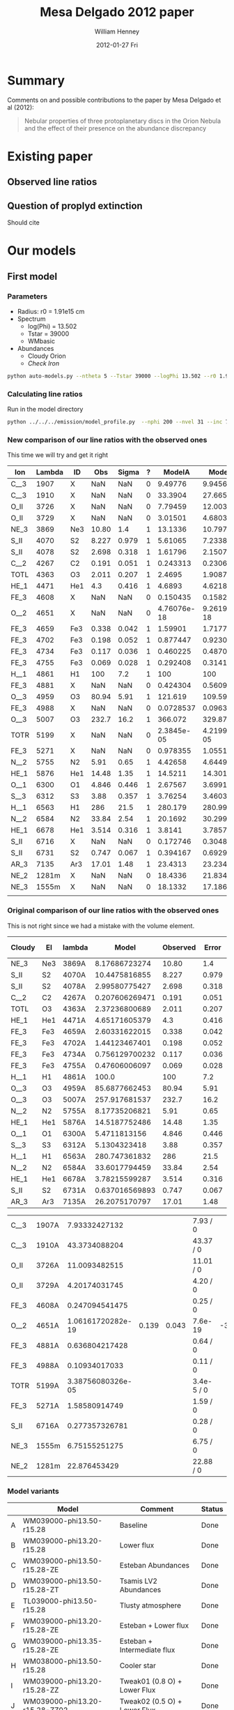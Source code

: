 #+TITLE:     Mesa Delgado 2012 paper
#+AUTHOR:    William Henney
#+EMAIL:     will@henney.org
#+DATE:      2012-01-27 Fri
#+DESCRIPTION:
#+KEYWORDS:
#+LANGUAGE:  en
#+OPTIONS:   H:3 num:t toc:t \n:nil @:t ::t |:t ^:{} -:t f:t *:t <:t
#+OPTIONS:   TeX:t LaTeX:t skip:nil d:nil todo:t pri:nil tags:not-in-toc
#+INFOJS_OPT: view:nil toc:nil ltoc:t mouse:underline buttons:0 path:http://orgmode.org/org-info.js
#+EXPORT_SELECT_TAGS: export
#+EXPORT_EXCLUDE_TAGS: noexport
#+LINK_UP:   
#+LINK_HOME: 
#+XSLT:
#+STYLE: <link rel="stylesheet" type="text/css" href="../doc/main.css" />


* Summary
Comments on and possible contributions to the paper by Mesa Delgado et al (2012):
#+BEGIN_QUOTE
Nebular properties of three protoplanetary discs in the Orion Nebula and the effect of their presence on the abundance discrepancy
#+END_QUOTE


* Existing paper
** Observed line ratios

** Question of proplyd extinction
Should cite \citep{Rost:2008} 


* Our models

** First model

*** Parameters

+ Radius: r0 = 1.91e15 cm
+ Spectrum
  + log(Phi) = 13.502
  + Tstar = 39000
  + WMbasic
+ Abundances
  + Cloudy Orion
  + /Check Iron/

#+BEGIN_SRC sh
python auto-models.py --ntheta 5 --Tstar 39000 --logPhi 13.502 --r0 1.91e15
#+END_SRC

*** Calculating line ratios
Run in the model directory 

#+BEGIN_SRC sh
python ../../../emission/model_profile.py  --nphi 200 --nvel 31 --inc 75 --r0 1.91e15
#+END_SRC

*** New comparison of our line ratios with the observed ones

This time we will try and get it right
| Ion  | Lambda | ID  |   Obs | Sigma | ? |      ModelA |      ModelB |      ModelC |      ModelD |      ModelE |      ModelF |      ModelG |      ModelH |      ModelI |      ModelJ |
|------+--------+-----+-------+-------+---+-------------+-------------+-------------+-------------+-------------+-------------+-------------+-------------+-------------+-------------|
| C__3 |   1907 | X   |   NaN |   NaN | 0 |     9.49776 |     9.94567 |     5.25502 |     4.64541 |     15.5027 |     5.25502 |     5.15955 |     7.62107 |      11.228 |     19.0798 |
| C__3 |   1910 | X   |   NaN |   NaN | 0 |     33.3904 |     27.6655 |      16.114 |     20.4402 |     56.6149 |      16.114 |     17.8769 |     23.4802 |     29.9581 |     45.4955 |
| O_II |   3726 | X   |   NaN |   NaN | 0 |     7.79459 |     12.0032 |     11.1761 |     11.9441 |     14.4979 |     11.1761 |     9.09291 |       9.942 |     10.7272 |     8.04264 |
| O_II |   3729 | X   |   NaN |   NaN | 0 |     3.01501 |      4.6803 |     4.34672 |     4.59886 |     5.64987 |     4.34672 |     3.52243 |     3.85369 |     4.18612 |     3.14684 |
| NE_3 |   3869 | Ne3 | 10.80 |   1.4 | 1 |     13.1336 |     10.7972 |     14.6936 |     15.4132 |     7.53344 |     14.6936 |     16.3147 |      8.6085 |     12.7813 |      13.995 |
| S_II |   4070 | S2  | 8.227 | 0.979 | 1 |     5.61065 |     7.23381 |     10.9607 |     2.96215 |     5.80771 |     10.9607 |     9.70405 |      6.4973 |     8.49026 |     9.35081 |
| S_II |   4078 | S2  | 2.698 | 0.318 | 1 |     1.61796 |     2.15071 |     3.25729 |    0.853434 |     1.67232 |     3.25729 |     2.84131 |     1.88283 |     2.52509 |     2.78191 |
| C__2 |   4267 | C2  | 0.191 | 0.051 | 1 |    0.243313 |    0.230659 |    0.204367 |    0.544853 |    0.251977 |    0.204367 |    0.210017 |    0.216878 |    0.194176 |    0.189615 |
| TOTL |   4363 | O3  | 2.011 | 0.207 | 1 |      2.4695 |      1.9087 |     1.39314 |     1.59562 |     2.44248 |     1.39314 |     1.60262 |     1.70869 |     1.95691 |     1.92056 |
| HE_1 |   4471 | He1 |   4.3 | 0.416 | 1 |      4.6893 |     4.62188 |     4.70849 |     4.97334 |     4.82299 |     4.70849 |       4.743 |     4.21625 |     4.62994 |     4.63699 |
| FE_3 |   4608 | X   |   NaN |   NaN | 0 |    0.150435 |    0.158247 |   0.0452157 |  0.00303324 |    0.198743 |   0.0452157 |   0.0444662 |    0.170636 |   0.0346069 |   0.0397881 |
| O__2 |   4651 | X   |   NaN |   NaN | 0 | 4.76076e-18 | 9.26191e-18 | 9.07873e-18 | 4.61488e-18 | 4.85088e-18 | 9.07873e-18 | 6.49714e-18 | 4.64273e-18 | 9.35279e-18 | 9.62233e-18 |
| FE_3 |   4659 | Fe3 | 0.338 | 0.042 | 1 |     1.59901 |     1.71774 |    0.490608 |   0.0322739 |     2.12035 |    0.490608 |    0.477086 |     1.82163 |    0.375625 |    0.432098 |
| FE_3 |   4702 | Fe3 | 0.198 | 0.052 | 1 |    0.877447 |     0.92303 |    0.263733 |    0.017692 |     1.15922 |    0.263733 |    0.259359 |    0.995273 |     0.20185 |    0.232075 |
| FE_3 |   4734 | Fe3 | 0.117 | 0.036 | 1 |    0.460225 |    0.487041 |    0.139151 |  0.00926202 |    0.608571 |    0.139151 |    0.136599 |    0.522968 |    0.106519 |    0.122435 |
| FE_3 |   4755 | Fe3 | 0.069 | 0.028 | 1 |    0.292408 |     0.31413 |   0.0897206 |  0.00590197 |    0.387759 |   0.0897206 |   0.0872471 |    0.333126 |   0.0686915 |   0.0790187 |
| H__1 |   4861 | H1  |   100 |   7.2 | 1 |         100 |         100 |         100 |         100 |         100 |         100 |         100 |         100 |         100 |         100 |
| FE_3 |   4881 | X   |   NaN |   NaN | 0 |    0.424304 |    0.560984 |    0.160031 |  0.00853852 |    0.585872 |    0.160031 |    0.140743 |    0.507521 |    0.122571 |    0.141006 |
| O__3 |   4959 | O3  | 80.94 |  5.91 | 1 |     121.619 |     109.591 |     97.2634 |     145.141 |     110.175 |     97.2634 |     103.264 |     96.6872 |     99.9242 |     79.3548 |
| FE_3 |   4988 | X   |   NaN |   NaN | 0 |   0.0728537 |   0.0963204 |   0.0274778 |  0.00146609 |    0.100594 |   0.0274778 |   0.0241658 |    0.087143 |   0.0210456 |   0.0242105 |
| O__3 |   5007 | O3  | 232.7 |  16.2 | 1 |     366.072 |     329.875 |     292.766 |     436.871 |     331.624 |     292.766 |     310.825 |     291.028 |     300.771 |      238.86 |
| TOTR |   5199 | X   |   NaN |   NaN | 0 |  2.3845e-05 | 4.21996e-05 | 3.28054e-05 | 2.68541e-05 | 2.52941e-05 | 3.28054e-05 | 2.46962e-05 | 3.21692e-05 | 4.58296e-05 | 4.48826e-05 |
| FE_3 |   5271 | X   |   NaN |   NaN | 0 |    0.978355 |     1.05517 |    0.304163 |   0.0203051 |     1.28608 |    0.304163 |    0.295074 |      1.1182 |    0.229344 |    0.261458 |
| N__2 |   5755 | N2  |  5.91 |  0.65 | 1 |     4.42658 |     4.64493 |     3.05251 |     2.97971 |      5.3035 |     3.05251 |     3.00748 |     5.24998 |     5.65103 |     6.52289 |
| HE_1 |   5876 | He1 | 14.48 |  1.35 | 1 |     14.5211 |     14.3011 |     14.5145 |     15.2691 |      15.037 |     14.5145 |     14.6268 |     13.0087 |     14.3728 |     14.4955 |
| O__1 |   6300 | O1  | 4.846 | 0.446 | 1 |     2.67567 |     3.69911 |     3.92331 |      5.4562 |     2.90203 |     3.92331 |     3.35565 |     2.60211 |     3.12624 |      2.0752 |
| S__3 |   6312 | S3  |  3.88 | 0.357 | 1 |     3.76254 |     3.46033 |      4.6907 |      1.4029 |     4.94517 |      4.6907 |     4.91973 |     3.65459 |     4.30486 |     5.30177 |
| H__1 |   6563 | H1  |   286 |  21.5 | 1 |     280.179 |     280.998 |     281.824 |     282.517 |     277.927 |     281.824 |     281.394 |     281.722 |     280.554 |     279.733 |
| N__2 |   6584 | N2  | 33.84 |  2.54 | 1 |     20.1692 |     30.2994 |     21.0458 |     16.5691 |     23.3465 |     21.0458 |     17.3056 |      26.358 |     35.3034 |     38.5125 |
| HE_1 |   6678 | He1 | 3.514 | 0.316 | 1 |      3.8141 |      3.7857 |     3.86733 |     4.08205 |     3.91022 |     3.86733 |     3.88181 |     3.43606 |     3.78662 |     3.78387 |
| S_II |   6716 | X   |   NaN |   NaN | 0 |    0.172746 |    0.304885 |    0.470588 |   0.0975679 |    0.174501 |    0.470588 |    0.355535 |    0.207567 |    0.352235 |    0.379638 |
| S_II |   6731 | S2  | 0.747 | 0.067 | 1 |    0.394167 |    0.692943 |     1.06971 |    0.222802 |    0.398067 |     1.06971 |    0.809848 |    0.473713 |    0.800686 |    0.863011 |
| AR_3 |   7135 | Ar3 | 17.01 |  1.48 | 1 |     23.4313 |     23.2348 |     28.1241 |     19.5507 |     28.5058 |     28.1241 |     28.3184 |     20.0919 |     17.5458 |     19.9689 |
| NE_2 |  1281m | X   |   NaN |   NaN | 0 |     18.4336 |     21.8344 |     39.8143 |     56.6272 |     25.0638 |     39.8143 |     36.7886 |      21.339 |     22.0589 |     17.9654 |
| NE_3 |  1555m | X   |   NaN |   NaN | 0 |     18.1332 |     17.1869 |     30.7255 |     49.2328 |     10.3217 |     30.7255 |     31.6815 |      14.052 |     17.5801 |     14.6122 |
|      |        |     |       |       |   |             |             |             |             |             |             |             |             |             |             |


*** Original comparison of our line ratios with the observed ones

This is not right since we had a mistake with the volume element. 

| Cloudy | El  | lambda |          Model | Observed | Error |  M/O | (M - O)/E |
|--------+-----+--------+----------------+----------+-------+------+-----------|
| NE_3   | Ne3 | 3869A  |  8.17686723274 |    10.80 |   1.4 | 0.76 |     -1.87 |
| S_II   | S2  | 4070A  |  10.4475816855 |    8.227 | 0.979 | 1.27 |      2.27 |
| S_II   | S2  | 4078A  |  2.99580775427 |    2.698 | 0.318 | 1.11 |      0.94 |
| C__2   | C2  | 4267A  | 0.207606269471 |    0.191 | 0.051 | 1.09 |      0.33 |
| TOTL   | O3  | 4363A  |  2.37236800689 |    2.011 | 0.207 | 1.18 |      1.75 |
| HE_1   | He1 | 4471A  |  4.65171605379 |      4.3 | 0.416 | 1.08 |      0.85 |
| FE_3   | Fe3 | 4659A  |  2.60331622015 |    0.338 | 0.042 | 7.70 |     53.94 |
| FE_3   | Fe3 | 4702A  |  1.44123467401 |    0.198 | 0.052 | 7.28 |     23.91 |
| FE_3   | Fe3 | 4734A  | 0.756129700232 |    0.117 | 0.036 | 6.46 |     17.75 |
| FE_3   | Fe3 | 4755A  |  0.47606006097 |    0.069 | 0.028 | 6.90 |     14.54 |
| H__1   | H1  | 4861A  |          100.0 |      100 |   7.2 | 1.00 |      0.00 |
| O__3   | O3  | 4959A  |  85.6877662453 |    80.94 |  5.91 | 1.06 |      0.80 |
| O__3   | O3  | 5007A  |  257.917681537 |    232.7 |  16.2 | 1.11 |      1.56 |
| N__2   | N2  | 5755A  |  8.17735206821 |     5.91 |  0.65 | 1.38 |      3.49 |
| HE_1   | He1 | 5876A  |  14.5187752486 |    14.48 |  1.35 | 1.00 |      0.03 |
| O__1   | O1  | 6300A  |   5.4711813156 |    4.846 | 0.446 | 1.13 |      1.40 |
| S__3   | S3  | 6312A  |   5.1304323418 |     3.88 | 0.357 | 1.32 |      3.50 |
| H__1   | H1  | 6563A  |  280.747361832 |      286 |  21.5 | 0.98 |     -0.24 |
| N__2   | N2  | 6584A  |  33.6017794459 |    33.84 |  2.54 | 0.99 |     -0.09 |
| HE_1   | He1 | 6678A  |  3.78215599287 |    3.514 | 0.316 | 1.08 |      0.85 |
| S_II   | S2  | 6731A  | 0.637016569893 |    0.747 | 0.067 | 0.85 |     -1.64 |
| AR_3   | Ar3 | 7135A  |  26.2075170797 |    17.01 |  1.48 | 1.54 |      6.21 |
    #+TBLFM: $7=$4/$5 ; f2::$8=($4 - $5)/$6 ; f2



| C__3 | 1907A |     7.93332427132 |       |       | 7.93 / 0   |       |
| C__3 | 1910A |     43.3734088204 |       |       | 43.37 / 0  |       |
| O_II | 3726A |     11.0093482515 |       |       | 11.01 / 0  |       |
| O_II | 3729A |     4.20174031745 |       |       | 4.20 / 0   |       |
| FE_3 | 4608A |    0.247094541475 |       |       | 0.25 / 0   |       |
| O__2 | 4651A | 1.06161720282e-19 | 0.139 | 0.043 | 7.6e-19    | -3.23 |
| FE_3 | 4881A |    0.636804217428 |       |       | 0.64 / 0   |       |
| FE_3 | 4988A |     0.10934017033 |       |       | 0.11 / 0   |       |
| TOTR | 5199A | 3.38756080326e-05 |       |       | 3.4e-5 / 0 |       |
| FE_3 | 5271A |     1.58580914749 |       |       | 1.59 / 0   |       |
| S_II | 6716A |    0.277357326781 |       |       | 0.28 / 0   |       |
| NE_3 | 1555m |     6.75155251275 |       |       | 6.75 / 0   |       |
| NE_2 | 1281m |      22.876453429 |       |       | 22.88 / 0  |       |


*** Model variants

|   | Model                         | Comment                      | Status |
|---+-------------------------------+------------------------------+--------|
| A | WM039000-phi13.50-r15.28      | Baseline                     | Done   |
| B | WM039000-phi13.20-r15.28      | Lower flux                   | Done   |
| C | WM039000-phi13.50-r15.28-ZE   | Esteban Abundances           | Done   |
| D | WM039000-phi13.50-r15.28-ZT   | Tsamis LV2 Abundances        | Done   |
| E | TL039000-phi13.50-r15.28      | Tlusty atmosphere            | Done   |
| F | WM039000-phi13.20-r15.28-ZE   | Esteban + Lower flux         | Done   |
| G | WM039000-phi13.35-r15.28-ZE   | Esteban + Intermediate flux  | Done   |
| H | WM038000-phi13.50-r15.28      | Cooler star                  | Done   |
| I | WM039000-phi13.20-r15.28-ZZ   | Tweak01 (0.8 O) + Lower Flux | Done   |
| J | WM039000-phi13.20-r15.28-ZZ02 | Tweak02 (0.5 O) + Lower Flux | Done   |
| K | WM039000-phi13.20-r15.28-ZZ03 | Tweak03 (0.5 O) + Lower Flux |        |

Most of these change only one parameter, although some change two of them, since the lower flux seems best. 

**** Screenshot of ne-Te plots

#+ATTR_HTML: width=800px
[[file:ScreenShot-ne-Te-multimodels-annotated.png]]


The badly drawn lines on the bottom right figure show the diagnostic curves from Adal Fig 7 (blue [O III], orange [N II], red [S II]). 

This shows that the assumption of a unique (ne, Te) combination for all the lines is probably not a good one.  The intersection of the 3 curves is at a higher density and lower T than the models.  But the model can still be consistent with the observations by crossing the curves individually where they are fanning out above and to left of intersection point.

**** Thinking about the flux

According to my NI notes, th1C has QH = 9.02e48, so if we use the lower flux of 1.58e13, then we get a distance (assuming no intervening absorption) of sqrt(9e48 / 4 pi 1.58e13) = 2.129e17 cm 

177-341 has an angular separation of d=25.84" (see [[file:~/Work/Proplyd2005/Sizes/henney-arthur-1998.dat][henney-arthur-1998.dat]]), which for a distance of 440 pc is (1.701e17 / sin i) cm. This implies that the inclination of the proplyd axis from the line of sight is i = 53 degrees (or 37 degrees from the plane of the sky). 

HO1999 found a value of 80 +/- 5 degrees, which is not consistent with this (if it really were 50 degrees, then there should be more net blueshift in the lines.  On the other hand, perhaps some of the redshifted shoulder is scattered....

 


**** Two times smaller flux

+ WM039000-phi13.20-r15.28
+ This might be relevant if the true distance were higher
  + or if there were intervening absorption (unlikely).
+ Which lines go up (> 20%)?
  + Low ionization lines:
    + [S II], [O II], [N II], [O I]
    + Some [Fe III] lines (4881, 4988)
  + Nebular more than auroral lines
    + 1.7 vs 1.3 for [S II]
    + 1.5 vs 1.0 for [N II]
+ Which lines go down (> 10%)?
  + High ionization lines
    + [O III], [Ne III], C III], [S III]
  + Auroral more than nebular lines
    + 0.7 vs 0.85 for [O III]
+ Which lines stay the same?
  + H and He recomb lines
  + Most [Fe III] lines (4659, 4755, 5271, 4734, 4608, 4702)
  + [N II] 5755, and [Ar III] 7135


***** Table ordered by wavelength
| Ion  | Line  |          Original |        Lower flux | Ratio |
|------+-------+-------------------+-------------------+-------|
| C  3 | 1907A |     7.93332427132 |     8.55795829873 |  1.08 |
| C  3 | 1910A |     43.3734088204 |     34.8275988647 |  0.80 |
| O II | 3726A |     11.0093482515 |     16.1260976732 |  1.46 |
| O II | 3729A |     4.20174031745 |     6.18066093444 |  1.47 |
| NE 3 | 3869A |     8.17686723274 |     6.34357454535 |  0.78 |
| S II | 4070A |     10.4475816855 |     13.2592267827 |  1.27 |
| S II | 4078A |     2.99580775427 |     3.92201567734 |  1.31 |
| C  2 | 4267A |    0.207606269471 |    0.189433359999 |  0.91 |
| TOTL | 4363A |     2.37236800689 |     1.67044218231 |  0.70 |
| HE 1 | 4471A |     4.65171605379 |     4.55858248773 |  0.98 |
| FE 3 | 4608A |    0.247094541475 |    0.249619453645 |  1.01 |
| O  2 | 4651A | 1.06161720282e-19 | 2.04371126802e-19 |  1.93 |
| FE 3 | 4659A |     2.60331622015 |     2.67475388287 |  1.03 |
| FE 3 | 4702A |     1.44123467401 |     1.45599328383 |  1.01 |
| FE 3 | 4734A |    0.756129700232 |    0.771368776435 |  1.02 |
| FE 3 | 4755A |     0.47606006097 |    0.489142101465 |  1.03 |
| H  1 | 4861A |             100.0 |             100.0 |  1.00 |
| FE 3 | 4881A |    0.636804217428 |    0.811547647614 |  1.27 |
| O  3 | 4959A |     85.6877662453 |     72.7482506915 |  0.85 |
| FE 3 | 4988A |     0.10934017033 |    0.139341266403 |  1.27 |
| O  3 | 5007A |     257.917681537 |     218.974735354 |  0.85 |
| TOTR | 5199A | 3.38756080326e-05 | 5.68272919719e-05 |  1.68 |
| FE 3 | 5271A |     1.58580914749 |     1.63603284432 |  1.03 |
| N  2 | 5755A |     8.17735206821 |     8.37378041706 |  1.02 |
| HE 1 | 5876A |     14.5187752486 |     14.2056398326 |  0.98 |
| O  1 | 6300A |      5.4711813156 |      7.4733468355 |  1.37 |
| S  3 | 6312A |      5.1304323418 |     4.55072902872 |  0.89 |
| H  1 | 6563A |     280.747361832 |     281.546881447 |  1.00 |
| N  2 | 6584A |     33.6017794459 |     48.9856825497 |  1.46 |
| HE 1 | 6678A |     3.78215599287 |     3.72565915025 |  0.99 |
| S II | 6716A |    0.277357326781 |    0.476077678717 |  1.72 |
| S II | 6731A |    0.637016569893 |     1.09129965062 |  1.71 |
| AR 3 | 7135A |     26.2075170797 |     25.6031242347 |  0.98 |
| NE 2 | 1281m |      22.876453429 |     26.6950708217 |  1.17 |
| NE 3 | 1555m |     6.75155251275 |     6.24680533374 |  0.93 |
     #+TBLFM: $4=$-1/$-2;f2

***** Table ordered by relative change
| Ion  | Line  |          Original |        Lower flux | Ratio |
|------+-------+-------------------+-------------------+-------|
| O  2 | 4651A | 1.06161720282e-19 | 2.04371126802e-19 |  1.93 |
| S II | 6716A |    0.277357326781 |    0.476077678717 |  1.72 |
| S II | 6731A |    0.637016569893 |     1.09129965062 |  1.71 |
| TOTR | 5199A | 3.38756080326e-05 | 5.68272919719e-05 |  1.68 |
| O II | 3729A |     4.20174031745 |     6.18066093444 |  1.47 |
| O II | 3726A |     11.0093482515 |     16.1260976732 |  1.46 |
| N  2 | 6584A |     33.6017794459 |     48.9856825497 |  1.46 |
| O  1 | 6300A |      5.4711813156 |      7.4733468355 |  1.37 |
| S II | 4078A |     2.99580775427 |     3.92201567734 |  1.31 |
| S II | 4070A |     10.4475816855 |     13.2592267827 |  1.27 |
| FE 3 | 4881A |    0.636804217428 |    0.811547647614 |  1.27 |
| FE 3 | 4988A |     0.10934017033 |    0.139341266403 |  1.27 |
| NE 2 | 1281m |      22.876453429 |     26.6950708217 |  1.17 |
| C  3 | 1907A |     7.93332427132 |     8.55795829873 |  1.08 |
| FE 3 | 4659A |     2.60331622015 |     2.67475388287 |  1.03 |
| FE 3 | 4755A |     0.47606006097 |    0.489142101465 |  1.03 |
| FE 3 | 5271A |     1.58580914749 |     1.63603284432 |  1.03 |
| FE 3 | 4734A |    0.756129700232 |    0.771368776435 |  1.02 |
| N  2 | 5755A |     8.17735206821 |     8.37378041706 |  1.02 |
| FE 3 | 4608A |    0.247094541475 |    0.249619453645 |  1.01 |
| FE 3 | 4702A |     1.44123467401 |     1.45599328383 |  1.01 |
| H  1 | 4861A |             100.0 |             100.0 |  1.00 |
| H  1 | 6563A |     280.747361832 |     281.546881447 |  1.00 |
| HE 1 | 6678A |     3.78215599287 |     3.72565915025 |  0.99 |
| HE 1 | 4471A |     4.65171605379 |     4.55858248773 |  0.98 |
| HE 1 | 5876A |     14.5187752486 |     14.2056398326 |  0.98 |
| AR 3 | 7135A |     26.2075170797 |     25.6031242347 |  0.98 |
| NE 3 | 1555m |     6.75155251275 |     6.24680533374 |  0.93 |
| C  2 | 4267A |    0.207606269471 |    0.189433359999 |  0.91 |
| S  3 | 6312A |      5.1304323418 |     4.55072902872 |  0.89 |
| O  3 | 4959A |     85.6877662453 |     72.7482506915 |  0.85 |
| O  3 | 5007A |     257.917681537 |     218.974735354 |  0.85 |
| C  3 | 1910A |     43.3734088204 |     34.8275988647 |  0.80 |
| NE 3 | 3869A |     8.17686723274 |     6.34357454535 |  0.78 |
| TOTL | 4363A |     2.37236800689 |     1.67044218231 |  0.70 |

***** New corrected version

+ It turns out that we had the radius inside out in model_profile.py
+ This is now fixed
+ The new version gives higher intensities for the higher ionization lines 
| Ion  | Line  |         New |               Old |   N/O |
|------+-------+-------------+-------------------+-------|
| C  3 | 1907A |     9.94567 |     8.55795829873 |  1.16 |
| C  3 | 1910A |     27.6655 |     34.8275988647 |  0.79 |
| O II | 3726A |     12.0032 |     16.1260976732 |  0.74 |
| O II | 3729A |      4.6803 |     6.18066093444 |  0.76 |
| NE 3 | 3869A |     10.7972 |     6.34357454535 |  1.70 |
| S II | 4070A |     7.23381 |     13.2592267827 |  0.55 |
| S II | 4078A |     2.15071 |     3.92201567734 |  0.55 |
| C  2 | 4267A |    0.230659 |    0.189433359999 |  1.22 |
| TOTL | 4363A |      1.9087 |     1.67044218231 |  1.14 |
| HE 1 | 4471A |     4.62188 |     4.55858248773 |  1.01 |
| FE 3 | 4608A |    0.158247 |    0.249619453645 |  0.63 |
| O  2 | 4651A | 9.26191e-18 | 2.04371126802e-19 | 45.32 |
| FE 3 | 4659A |     1.71774 |     2.67475388287 |  0.64 |
| FE 3 | 4702A |     0.92303 |     1.45599328383 |  0.63 |
| FE 3 | 4734A |    0.487041 |    0.771368776435 |  0.63 |
| FE 3 | 4755A |     0.31413 |    0.489142101465 |  0.64 |
| H  1 | 4861A |         100 |             100.0 |  1.00 |
| FE 3 | 4881A |    0.560984 |    0.811547647614 |  0.69 |
| O  3 | 4959A |     109.591 |     72.7482506915 |  1.51 |
| FE 3 | 4988A |   0.0963204 |    0.139341266403 |  0.69 |
| O  3 | 5007A |     329.875 |     218.974735354 |  1.51 |
| TOTR | 5199A | 4.21996e-05 | 5.68272919719e-05 |  0.74 |
| FE 3 | 5271A |     1.05517 |     1.63603284432 |  0.64 |
| N  2 | 5755A |     4.64493 |     8.37378041706 |  0.55 |
| HE 1 | 5876A |     14.3011 |     14.2056398326 |  1.01 |
| O  1 | 6300A |     3.69911 |      7.4733468355 |  0.49 |
| S  3 | 6312A |     3.46033 |     4.55072902872 |  0.76 |
| H  1 | 6563A |     280.998 |     281.546881447 |  1.00 |
| N  2 | 6584A |     30.2994 |     48.9856825497 |  0.62 |
| HE 1 | 6678A |      3.7857 |     3.72565915025 |  1.02 |
| S II | 6716A |    0.304885 |    0.476077678717 |  0.64 |
| S II | 6731A |    0.692943 |     1.09129965062 |  0.63 |
| AR 3 | 7135A |     23.2348 |     25.6031242347 |  0.91 |
| NE 2 | 1281m |     21.8344 |     26.6950708217 |  0.82 |
| NE 3 | 1555m |     17.1869 |     6.24680533374 |  2.75 |
|      |       |             |                   |   0/0 |
      #+TBLFM: $5=$-2/$-1;f2
      
*** Abundances
    
+ Cloudy Orion :: standard ISM abundances from Cloudy 10
+ Esteban Orion :: Esteban et al (2004) assuming t^2=0.022
+ Tsamis LV2 :: LV 2 Core from Tsamis et al (2011a)
  + Carbon is average of RL and CL values 8.66, 8.98
  + Oxygen is average of RL and CL values 8.96, 9.03
+ Tweak01 is guessed at to try and improve the fits
  + It works pretty well, apart from [O I] and [O III]

| Element | Cloudy M42 | Esteban M42 | Tweak01 | Tsamis LV2 | Est/Clou | Tsam/Clou | Tweak01/Clou | Tweak02/Clou | Tweak03/Clou |
|---------+------------+-------------+---------+------------+----------+-----------+--------------+--------------+--------------|
| He      |      10.98 |      10.988 |   10.98 |     11.017 |     1.02 |      1.09 |          1.0 |          1.0 |          1.0 |
| C       |       8.48 |        8.42 |    8.41 |       8.82 |     0.87 |      2.19 |         0.85 |         0.85 |         0.85 |
| N       |       7.85 |        7.73 |    7.89 |       7.86 |     0.76 |      1.02 |          1.1 |          1.1 |          1.0 |
| O       |        8.6 |        8.65 |    8.50 |      8.995 |     1.12 |      2.48 |          0.8 |          0.5 |          0.5 |
| Ne      |       7.78 |        8.05 |    7.78 |       8.28 |     1.86 |      3.16 |          1.0 |          1.0 |         0.77 |
| S       |        7.0 |        7.22 |    7.04 |       6.83 |     1.66 |      0.68 |          1.1 |          1.1 |         0.95 |
| Cl      |        5.0 |        5.46 |    5.30 |       5.36 |     2.88 |      2.29 |          2.0 |          2.0 |          2.0 |
| Ar      |       6.48 |        6.62 |    6.33 |       6.59 |     1.38 |      1.29 |          0.7 |          0.7 |          0.6 |
| Fe      |       6.47 |        5.99 |    5.77 |       4.96 |     0.33 |      0.03 |          0.2 |          0.2 |         0.15 |
    #+TBLFM: $4=$2 + log10($8);f2::$6=10**($3-$2); f2::$7=10**($5-$2); f2::@3$5=0.5 (8.98 + 8.66)::@5$5=0.5 (9.03 + 8.96)


*** Sample region

+ Currently model is for entire proplyd head

+ Observations are a box that is 1" square, centered near the bright crescent


**** TODO Add aperture effects to model_profile.py

